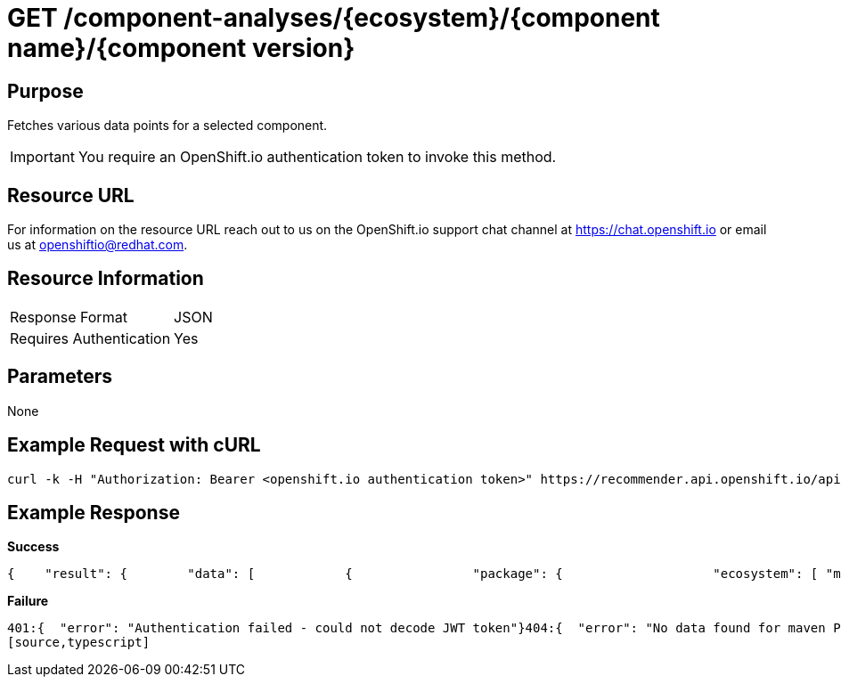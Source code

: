 [id="api_get_component_analyses_response"]
= GET /component-analyses/{ecosystem}/{component name}/{component version}

== Purpose
Fetches various data points for a selected component.

IMPORTANT: You require an OpenShift.io authentication token to invoke this method.

== Resource URL

For information on the resource URL reach out to us on the OpenShift.io support chat channel at link:https://chat.openshift.io[https://chat.openshift.io] or email us at link:mailto:openshiftio@redhat.com[openshiftio@redhat.com].

== Resource Information

|===
| Response Format         | JSON
| Requires Authentication | Yes
|===

== Parameters

None

== Example Request with cURL

[source,typescript]
----
curl -k -H "Authorization: Bearer <openshift.io authentication token>" https://recommender.api.openshift.io/api/v1/component-analyses/maven/io.vertx:vertx-core/3.4.1
----

== Example Response

*Success*

[source,typescript]
----
{    "result": {        "data": [            {                "package": {                    "ecosystem": [ "maven" ],                    "gh_forks": [ -1 ],                    "gh_issues_last_month_closed": [ -1 ],                    "gh_issues_last_month_opened": [ -1 ],                    "gh_issues_last_year_closed": [ -1 ],                    "gh_issues_last_year_opened": [ -1 ],                    "gh_prs_last_month_closed": [ -1 ],                    "gh_prs_last_month_opened": [ -1 ],                    "gh_prs_last_year_closed": [ -1 ],                    "gh_prs_last_year_opened": [ -1 ],                    "gh_stargazers": [ -1 ],                    "last_updated": [ 1500339683.76 ],                    "latest_version": [ "3.4.1" ],                    "name": [ "io.vertx:vertx-core" ],                    "package_dependents_count": [ -1 ],                    "package_relative_used": [ "not used" ],                    "tokens": [ "core", "io", "vertx" ],                    "vertex_label": [ "Package" ]                },                "version": {                    "cm_avg_cyclomatic_complexity": [ 1.34 ],                    "cm_loc": [ 80586 ],                    "cm_num_files": [ 441 ],                    "dependents_count": [ -1 ],                    "description": [ "sonatype helps open source projects to set up maven repositories on httpsosssonatypeorg" ],                    "last_updated": [ 1499416928.83 ],                    "licenses": [ "Apache 2.0", "EPL 1.0", "MIT License" ],                    "pecosystem": [ "maven" ],                    "pname": [ "io.vertx:vertx-core" ],                    "relative_used": [ "" ],                    "shipped_as_downstream": [ false ],                    "version": [ "3.4.1" ],                    "vertex_label": [ "Version" ]                }            }        ],        "recommendation": {}    },    "schema": {        "name": "analyses_graphdb",        "url": "http://recommender.api.openshift.io/api/v1/schemas/api/analyses_graphdb/1-2-0/",        "version": "1-2-0"    }}
----

*Failure*

[source,typescript]
----
401:{  "error": "Authentication failed - could not decode JWT token"}404:{  "error": "No data found for maven Package io.vertx:vertx-core/3.4.1"}
[source,typescript]
----
